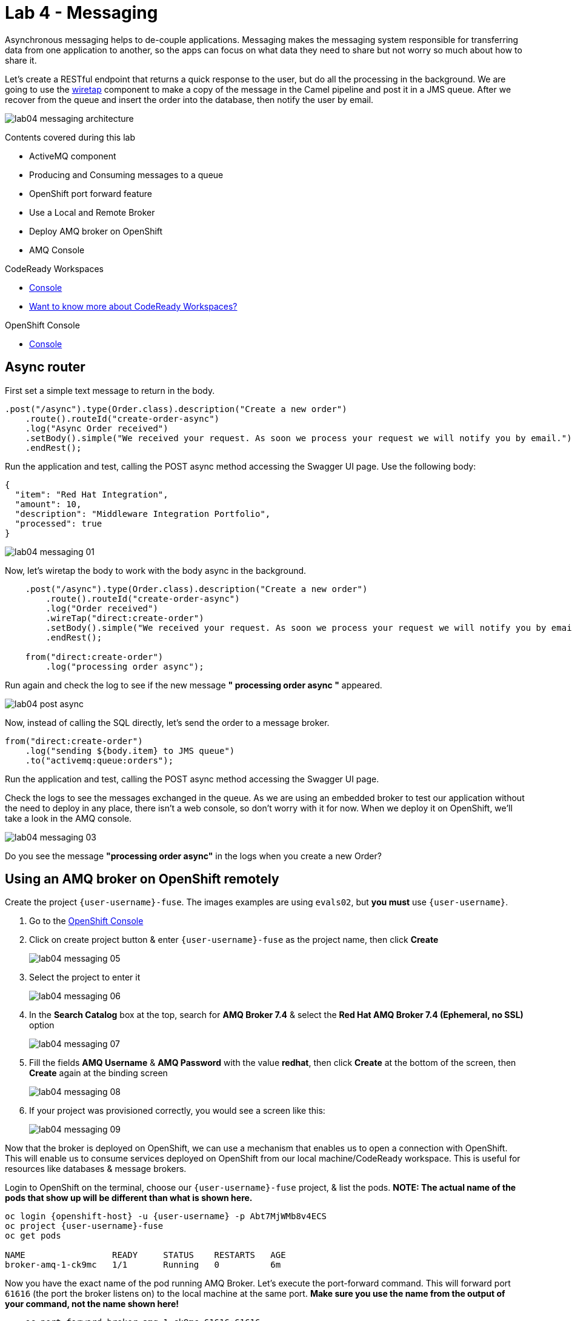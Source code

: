 :walkthrough: Messaging
:codeready-url: {che-url}
:openshift-url: {openshift-host}
:user-password: Abt7MjWMb8v4ECS
:next-lab-url: https://tutorial-web-app-webapp.{openshift-app-host}/tutorial/fuse-springboot-workshop.git-walkthroughs-05-openshift/

= Lab 4 - Messaging

Asynchronous messaging helps to de-couple applications. Messaging makes the messaging system responsible for transferring data from one application to another, so the apps can focus on what data they need to share but not worry so much about how to share it.

Let's create a RESTful endpoint that returns a quick response to the user, but do all the processing in the background. We are going to use the http://camel.apache.org/wiretap.html[wiretap] component to make a copy of the message in the Camel pipeline and post it in a JMS queue. After we recover from the queue and insert the order into the database, then notify the user by email.

image::./images/lab04-messaging-architecture.png[]

Contents covered during this lab

* ActiveMQ component
* Producing and Consuming messages to a queue
* OpenShift port forward feature
* Use a Local and Remote Broker
* Deploy AMQ broker on OpenShift
* AMQ Console

[type=walkthroughResource,serviceName=codeready]
.CodeReady Workspaces
****
* link:{codeready-url}[Console, window="_blank"]
* link:https://developers.redhat.com/products/codeready-workspaces/overview[Want to know more about CodeReady Workspaces?, window="_blank"]
****

[type=walkthroughResource,serviceName=openshift]
.OpenShift Console
****
* link:{openshift-url}[Console, window="_blank"]
****

[time=5]
== Async router

First set a simple text message to return in the body.

[source,java]
----
.post("/async").type(Order.class).description("Create a new order")
    .route().routeId("create-order-async")
    .log("Async Order received")
    .setBody().simple("We received your request. As soon we process your request we will notify you by email.")
    .endRest();
----

Run the application and test, calling the POST async method accessing the Swagger UI page. Use the following body:

[source,javascript]
----
{
  "item": "Red Hat Integration",
  "amount": 10,
  "description": "Middleware Integration Portfolio",
  "processed": true
}
----

image::./images/lab04-messaging-01.png[]

Now, let's wiretap the body to work with the body async in the background.

[source,java]
----
    .post("/async").type(Order.class).description("Create a new order")
        .route().routeId("create-order-async")
        .log("Order received")
        .wireTap("direct:create-order")
        .setBody().simple("We received your request. As soon we process your request we will notify you by email.")
        .endRest();

    from("direct:create-order")
        .log("processing order async");
----

Run again and check the log to see if the new message *" processing order async "* appeared.

image::./images/lab04-post-async.png[]

Now, instead of calling the SQL directly, let's send the order to a message broker.

[source,java]
----
from("direct:create-order")
    .log("sending ${body.item} to JMS queue")
    .to("activemq:queue:orders");
----

Run the application and test, calling the POST async method accessing the Swagger UI page.

Check the logs to see the messages exchanged in the queue. As we are using an embedded broker to test our application without the need to deploy in any place, there isn't a web console, so don't worry with it for now. When we deploy it on OpenShift, we'll take a look in the AMQ console.

image::./images/lab04-messaging-03.png[]

[type=verification]
Do you see the message  *"processing order async"* in the logs when you create a new Order?

[time=15]
== Using an AMQ broker on OpenShift remotely

Create the project `{user-username}-fuse`. The images examples are using `evals02`, but *you must* use `{user-username}`.

. Go to the link:{openshift-host}/console[OpenShift Console, window="_blank"]
. Click on create project button & enter `{user-username}-fuse` as the project name, then click *Create*
+
image::./images/lab04-messaging-05.png[]
. Select the project to enter it
+
image::./images/lab04-messaging-06.png[]
. In the *Search Catalog* box at the top, search for *AMQ Broker 7.4* & select the *Red Hat AMQ Broker 7.4 (Ephemeral, no SSL)* option
+
image::./images/lab04-messaging-07.png[]
. Fill the fields *AMQ Username* & *AMQ Password* with the value *redhat*, then click *Create* at the bottom of the screen, then *Create* again at the binding screen
+
image::./images/lab04-messaging-08.png[]
. If your project was provisioned correctly, you would see a screen like this:
+
image::./images/lab04-messaging-09.png[]

Now that the broker is deployed on OpenShift, we can use a mechanism that enables us to open a connection with OpenShift. This will enable us to consume services deployed on OpenShift from our local machine/CodeReady workspace. This is useful for resources like databases & message brokers.

Login to OpenShift on the terminal, choose our `{user-username}-fuse` project, & list the pods. *NOTE: The actual name of the pods that show up will be different than what is shown here.*

[source,bash,subs="attributes"]
----
oc login {openshift-url} -u {user-username} -p {user-password}
oc project {user-username}-fuse
oc get pods

NAME                 READY     STATUS    RESTARTS   AGE
broker-amq-1-ck9mc   1/1       Running   0          6m
----

Now you have the exact name of the pod running AMQ Broker. Let's execute the port-forward command. This will forward port `61616` (the port the broker listens on) to the local machine at the same port. *Make sure you use the name from the output of your command, not the name shown here!*

[source,bash]
----
    oc port-forward broker-amq-1-ck9mc 61616:61616
----

The output should look like this:

image::./images/lab04-messaging-17.png[]

{empty} +

Now, update your `src/main/resources/application.properties` file to use the local broker (which is just forwarded to the actual broker running on OpenShift) instead of the embedded one. Open the `src/main/resources/application.properties` file and uncomment the line below:

[source, bash]
----

# PORT-FORWARD BROKER
activemq.broker.url=tcp://localhost:61616

----

And comment out this line:

[source, bash]
----

# EMBEDDED BROKER
# activemq.broker.url=vm://localhost

----

Run your integration again, creating an order using the `/order/async` HTTP POST method.

Click on the AMQ console URL:

image::./images/lab04-messaging-09.png[]

{empty} +

Choose the *Management Console* option:

image::./images/lab04-messaging-10.png[]

Use `redhat` as the username & password

image::./images/lab04-messaging-12.png[]

{empty} +

On the *Artemis* item on horizontal Menu, select *Addresses*

image::./images/lab04-messaging-13.png[]

{empty} +

Now that you see the message metrics. Create many (like 10) new orders, using the `/order/async` HTTP POST method.

Look to the metrics again, you should se some messages on the Message Count column.

image::./images/lab04-messaging-15.png[]

{empty} +

Everything should be working fine. To simulate the entire flow, let's create another route to consume from the queue and persist this information in the database. This second route could be another system consuming this message. Remember that this kind of architecture aims to decouple applications from one another. It could even perform retries in case of failures, scale independently of the consumer/producer, etc.

[source,java]
----
// Consume from the message broker queue
from("activemq:queue:orders")
    .log("received ${body.item} from JMS queue")
    .to(this.insertOrder)
    .to("mock:notify-by-email");
----

Re-run the integration and look to the messages on the console after the startup. The message count from the AMQ7 dashboard should alternate quickly between `0` & `1`.
